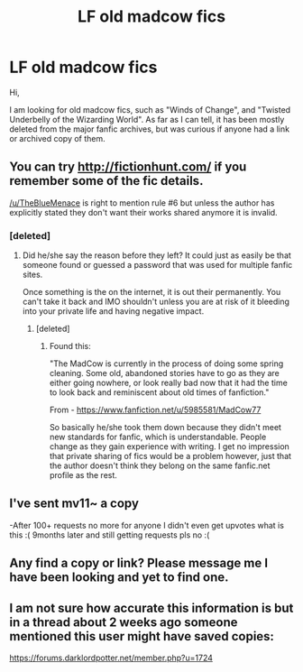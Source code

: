 #+TITLE: LF old madcow fics

* LF old madcow fics
:PROPERTIES:
:Author: mv1123581321
:Score: 2
:DateUnix: 1475447036.0
:DateShort: 2016-Oct-03
:FlairText: Fic Search
:END:
Hi,

I am looking for old madcow fics, such as "Winds of Change", and "Twisted Underbelly of the Wizarding World". As far as I can tell, it has been mostly deleted from the major fanfic archives, but was curious if anyone had a link or archived copy of them.


** You can try [[http://fictionhunt.com/]] if you remember some of the fic details.

[[/u/TheBlueMenace]] is right to mention rule #6 but unless the author has explicitly stated they don't want their works shared anymore it is invalid.
:PROPERTIES:
:Author: DZCreeper
:Score: 3
:DateUnix: 1475464051.0
:DateShort: 2016-Oct-03
:END:

*** [deleted]
:PROPERTIES:
:Score: 2
:DateUnix: 1475464515.0
:DateShort: 2016-Oct-03
:END:

**** Did he/she say the reason before they left? It could just as easily be that someone found or guessed a password that was used for multiple fanfic sites.

Once something is the on the internet, it is out their permanently. You can't take it back and IMO shouldn't unless you are at risk of it bleeding into your private life and having negative impact.
:PROPERTIES:
:Author: DZCreeper
:Score: 1
:DateUnix: 1475465086.0
:DateShort: 2016-Oct-03
:END:

***** [deleted]
:PROPERTIES:
:Score: 2
:DateUnix: 1475466015.0
:DateShort: 2016-Oct-03
:END:

****** Found this:

"The MadCow is currently in the process of doing some spring cleaning. Some old, abandoned stories have to go as they are either going nowhere, or look really bad now that it had the time to look back and reminiscent about old times of fanfiction."

From - [[https://www.fanfiction.net/u/5985581/MadCow77]]

So basically he/she took them down because they didn't meet new standards for fanfic, which is understandable. People change as they gain experience with writing. I get no impression that private sharing of fics would be a problem however, just that the author doesn't think they belong on the same fanfic.net profile as the rest.
:PROPERTIES:
:Author: DZCreeper
:Score: 2
:DateUnix: 1475466710.0
:DateShort: 2016-Oct-03
:END:


** I've sent mv11~ a copy

-After 100+ requests no more for anyone I didn't even get upvotes what is this :( 9months later and still getting requests pls no :(
:PROPERTIES:
:Author: tsundereworks
:Score: 3
:DateUnix: 1475569537.0
:DateShort: 2016-Oct-04
:END:


** Any find a copy or link? Please message me I have been looking and yet to find one.
:PROPERTIES:
:Author: theonijester
:Score: 2
:DateUnix: 1480932234.0
:DateShort: 2016-Dec-05
:END:


** I am not sure how accurate this information is but in a thread about 2 weeks ago someone mentioned this user might have saved copies:

[[https://forums.darklordpotter.net/member.php?u=1724]]
:PROPERTIES:
:Author: DZCreeper
:Score: 1
:DateUnix: 1475466781.0
:DateShort: 2016-Oct-03
:END:

